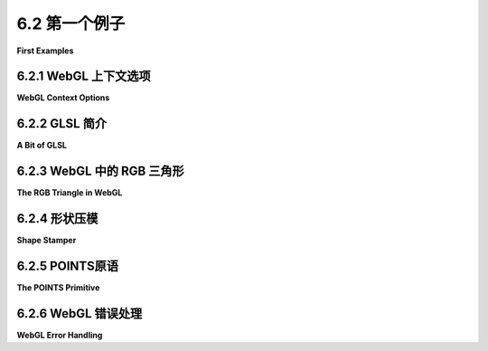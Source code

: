 .. _c6.2:

6.2 第一个例子
=========================

**First Examples**

.. tab:: 中文

    我们已经准备好开始我们的第一批WebGL程序。本节首先介绍一些关于WebGL图形上下文的更多细节，然后是对GLSL（WebGL着色器的编程语言）的简短介绍。有了这些知识，我们可以转向标准的第一个示例：RGB颜色三角形。

.. tab:: 英文

    We are ready to start working towards our first WebGL programs. This section begins with a few more details about the WebGL graphics context, followed by a short introduction to GLSL, the programming language for WebGL shaders. With that in hand, we can turn to the standard first example: the RGB color triangle.

.. _c6.2.1:

6.2.1 WebGL 上下文选项
----------------------

**WebGL Context Options**

.. tab:: 中文

    在[6.1.1小节](../c6/s1.md#611-webgl-图形上下文)中我们看到了，WebGL图形上下文是通过函数 *canvas.getContext* 创建的，其中canvas是对将要绘制图形上下文的`<canvas>`元素的引用。这个函数接受一个可选的第二个参数，该参数可以用来设置图形上下文中某些选项的值。只有当你想要为至少一个选项设置非默认值时，才需要第二个参数。该参数是一个JavaScript对象，其属性是选项的名称。下面是一个带选项的上下文创建示例：

    .. code-block:: js

        let options = {
            alpha: false,
            depth: false
        };
        gl = canvas.getContext("webgl", options);  // 或者 "webgl2"


    所有选项都是布尔值。我将在这里讨论最有用的几个：

    **alpha** — 决定绘图缓冲区是否有alpha分量。这是整个图像画布的alpha分量。如果有alpha分量，那么画布上的像素就可以是透明的或半透明的，允许背景（在画布后面的网页）透过来。默认值是 *true* 。如果你想让画布完全不透明，将值设置为 *false* 是安全的。将值设置为false不会阻止你进行绘图颜色与图像颜色的alpha混合；RGB颜色分量仍然可以通过混合计算出来。然而，只有在你的程序输出alpha分量小于1.0的像素，并且你不希望图像与画布的背景混合时，设置为false才有必要。（但请注意，具有alpha分量的图形上下文可能处理得更高效，因为网页使用RGBA颜色进行显示。）

    **depth** — 决定是否分配深度缓冲区。默认值是 *true* 。只有在启用深度测试时才需要深度缓冲区。深度缓冲区通常对2D图形不是必需的。如果你的应用程序不需要它，消除深度缓冲区可以节省GPU中的一些内存。

    **antialias** — 用于请求对图像应用反锯齿。WebGL实现可能会忽略请求，例如如果GPU不支持反锯齿。默认值是 *true* 。反锯齿可以提高图像质量，但它也可能显著增加计算时间。

    **preserveDrawingBuffer** — 决定在图像被复制到网页后，是否丢弃绘图缓冲区的内容。默认值是 *false* 。绘图缓冲区是WebGL内部的。只有当Web浏览器将图像复制到网页上时，它的内容才会在屏幕上变得可见。 *preserveDrawingBuffer* 的默认值意味着一旦发生这种情况，WebGL可以丢弃它自己的图像副本，这允许GPU释放资源以供其他操作使用。只要你的渲染函数每次被调用时都完全重绘图像，默认值就可以了。只有在你需要保留图像以便随着时间推移逐步添加内容时，才应该将值设置为true。

.. tab:: 英文

    We saw in [Subsection 6.1.1](../c6/s1.md#611-webgl-图形上下文) that a WebGL graphics context is created by the function *canvas.getContext*, where canvas is a reference to the `<canvas>` element where the graphics context will draw. This function takes an optional second parameter that can be used to set the value of certain options in the graphics context. The second parameter is only needed if you want to give a non-default value to at least one of the options. The parameter is a JavaScript object whose properties are the names of the options. Here is an example of context creation with options:

    .. code-block:: js

        let options = {
            alpha: false,
            depth: false
        };
        gl = canvas.getContext( "webgl", options );  // (or "webgl2")
    

    All of the options are boolean-valued. I will discuss the most useful ones here:

    **alpha** — determines whether the drawing buffer has an alpha component. This is the alpha component for the image canvas as a whole. If there is an alpha component, then it is possible for pixels in the canvas to be transparent or translucent, letting the background (on the web page behind the canvas) show through. The default value is *true*. It is safe to set the value to *false*, if you want the canvas to be fully opaque. Setting it to false does not stop you from doing alpha blending of the drawing color with the image color; the RGB color components can still be computed by blending. However, setting the value to false is only necessary if your program outputs pixels with alpha component less than 1.0, and you don't want your image to blend with the background of the canvas. (Note however that a graphics context with an alpha component might be handled more efficiently, because web pages use RGBA colors for their display.)

    **depth** — determines whether a depth buffer is allocated. The default value is *true*. You only need a depth buffer if you enable the depth test. The depth buffer is generally not needed for 2D graphics. If your application doesn't need it, eliminating the depth buffer can save some memory in the GPU.

    **antialias** — is used to request that antialiasing be applied to the image. A WebGL implementation might ignore the request, for example if antialiasing is not supported by the GPU. The default value is *true*. Antialiasing can improve the quality of an image, but it can also significantly increase the computation time.

    **preserveDrawingBuffer** — determines whether the contents of the drawing buffer are discarded after the image has been copied to the web page. The default value is *false*. The drawing buffer is internal to WebGL. Its contents only become visible on the screen when the web browser copies the image onto the web page. The default value for *preserveDrawingBuffer* means that once that happens, WebGL can discard its own copy of the image, which allows the GPU to free up resources for other operations. As long as your rendering functions completely redraw the image every time they called, the default is fine. You should set the value to true only if you need to keep the image around so that you can add to it incrementally over time.

.. _c6.2.2:

6.2.2 GLSL 简介
--------------------

**A Bit of GLSL**

.. tab:: 中文

    下一节将更全面地介绍GLSL。但你将需要了解一些关于这门语言的知识，以理解本节中的示例。本节仅讨论GLSL ES 1.00，但请记住，这门语言可以与WebGL 1.0和WebGL 2.0一起使用。

    顶点或片段着色器可以包含全局变量声明、类型定义和函数定义。其中一个函数必须是 *main()* ，这是着色器的入口点；也就是说，它是GPU处理顶点或片段时调用的函数。 *main()* 例程不接受任何参数，也不返回值，所以它的形式是

    .. code-block:: js

        void main() {
            .
            .
            .
        }
    

    （或者，它可以被声明为 *void main(void)* 。）

    控制结构是有限的。 *if* 语句与C或Java中的格式相同。但对 *for* 循环语法施加了一些限制，不允许使用 *while* 和 *do...while* 循环。数据结构包括数组和 *structs* ，也有一些限制。我们将在[下一节](./s3.md)中详细介绍所有这些。

    GLSL的优势在于其内置的数据类型和用于处理向量和矩阵的函数。在本节中，我们只需要数据类型 *float* 、 *vec2* 、 *vec3* 和 *vec4* 。这些类型分别表示1、2、3或4个浮点数。变量声明与C类似。一些示例是：

    .. code-block:: js

        attribute vec3 a_coords;  // （仅在顶点着色器中）
        vec3 rgb;
        float width, height;
        uniform vec2 u_size;
        varying vec4 v_color;
    

    *Attribute* 、 *uniform* 和 *varying* 变量在[第6.1节](../c6/s1.md)中讨论过。它们用于在JavaScript与着色器程序之间以及顶点着色器与片段着色器之间进行通信。在上面的示例中，我在变量名中使用了前缀"a\_"、"u\_"和"v\_"，但这不是必须的。

    通常，我们会从单独的数字或较短的向量构造向量的值。GLSL具有灵活的符号表示法来实现这一点。使用上述声明的变量，我们可以编写

    .. code-block:: js

    rgb = vec3(1.0, 0.7, 0.0);  // 从常数构造vec3
    v_color = vec4(rgb, 1.0);  // 从vec3和常数构造vec4
    gl_Position = vec4(a_coords, 0.0, 1.0);  // 从vec2和2个常数构造vec4
    

    在最后一个赋值语句中， *gl_Position* 是特殊内置变量，用于在顶点着色器中给出顶点的坐标。 *gl_Position* 是vec4类型，需要四个数字，因为坐标是以齐次坐标[3.5.3小节](../c3/s5.md#353-齐次坐标)指定的。片段着色器中的特殊变量 *gl_FragCoord* 也是vec4类型，给出像素的坐标作为齐次坐标。而 *gl_FragColor* 是vec4类型，给出像素的四个RGBA颜色分量。

    顶点着色器至少需要一个属性来给出顶点的坐标。对于2D绘图，很自然地该属性是 *vec2* 类型。如果我们假设属性的值已经用裁剪坐标表示，那么顶点着色器的完整源代码可能非常简单：

    .. code-block:: js

        attribute vec2 coords;
        void main() {
            gl_Position = vec4(coords, 0.0, 1.0);
        }
    

    对于相应的最小片段着色器，我们可能只是简单地将所有内容绘制为黄色。

    .. code-block:: js

        precision mediump float;
        void main() {
            gl_FragColor = vec4(1.0, 1.0, 0.0, 1.0);
        }
        

    这段片段着色器中的第一行看起来有些奇怪，还没有解释，但需要类似的语句。它将在[下一节](./s3.md)中解释。

.. tab:: 英文

    The [next section](./s3.md) will cover GLSL more thoroughly. But you will need to know something about the language to understand the examples in this section. This section discusses GLSL ES 1.00 only, but remember that that language can be used with both WebGL 1.0 and WebGL 2.0.

    A vertex or fragment shader can contain global variable declarations, type definitions, and function definitions. One of the functions must be *main()*, which is the entry point for the shader; that is, it is the function that is called by the GPU to process the vertex or fragment. The *main()* routine takes no parameters and does not return a value, so it takes the form

    .. code-block:: js

        void main() {
            .
            .
            .
        }
    

    (Alternatively, it can be declared as *void main(void)*.)

    Control structures are limited. *If* statements take the same form as in C or Java. But some limitations are placed on the *for* loop syntax, and *while* and *do...while* loops are not allowed. Data structures include arrays and *structs*, again with some limitations. We will cover all this in some detail in the [next section](./s3.md).

    GLSL's strength lies in its built-in data types and functions for working with vectors and matrices. In this section, we will only need the data types *float*, *vec2*, *vec3*, and *vec4*. These types represent, respectively, 1, 2, 3, or 4 floating point numbers. Variable declarations are similar to C. Some examples are:

    .. code-block:: js

        attribute vec3 a_coords;  // (only in vertex shader)
        vec3 rgb;
        float width, height;
        uniform vec2 u_size;
        varying vec4 v_color;
    

    *Attribute*, *uniform*, and *varying* variables were discussed in [Section 6.1](../c6/s1.md). They are used for communication between JavaScript and the shader program and between the vertex shader and the fragment shader. In the above examples, I used the prefixes "a_", "u_", and "v_" in the names of the variables, but that is not required.

    It is common to construct a value for a vector from individual numbers or from shorter vectors. GLSL has a flexible notation for doing this. Using the variables declared in the above examples, we can write

    .. code-block:: js

        rgb = vec3( 1.0, 0.7, 0.0 );  // construct a vec3 from constants
        v_color = vec4( rgb, 1.0 );  // construct a vec4 from a vec3 and a constant
        gl_Position = vec4( a_coords, 0.0, 1.0 );  // vec4 from a vec2 and 2 constants
    

    In the last assignment statement, *gl_Position* is the special built-in variable that is used in the vertex shader to give the coordinates of the vertex. *gl_Position* is of type vec4, requiring four numbers, because the coordinates are specified as homogeneous coordinates ([Subsection 3.5.3](../c3/s5.md#353-齐次坐标)). The special variable *gl_FragCoord* in the fragment shader is also a *vec4*, giving the coordinates of the pixel as homogeneous coordinates. And *gl_FragColor* is a *vec4*, giving the four RGBA color components for the pixel.

    A vertex shader needs, at a minimum, an attribute to give the coordinates of the vertex. For 2D drawing, it's natural for that attribute to be of type *vec2*. If we assume that the values for the attribute are already expressed in clip coordinates, then the complete source code for the vertex shader could be as simple as:

    .. code-block:: js

        attribute vec2 coords;
        void main() {
            gl_Position = vec4( coords, 0.0, 1.0 );
        }
    

    For a corresponding minimal fragment shader, we might simply draw everything in yellow.

    .. code-block:: js

        precision mediump float;
        void main() {
            gl_FragColor = vec4( 1.0, 1.0, 0.0, 1.0 );  
        }
    

    The strange first line in this fragment shader has not been explained, but something like it is required. It will be explained in the [next section](./s3.md).

.. _c6.2.3:

6.2.3 WebGL 中的 RGB 三角形
--------------------------

**The RGB Triangle in WebGL**

.. tab:: 中文

    我们已经准备好查看我们的第一个完整的WebGL示例，它将绘制一个常见的RGB颜色三角形，如下所示：

    .. image:: ../en/c6/rgb-triangle-webgl.png
       :align: center

    源代码可以在 `webgl/webgl-rgb-triangle.html <../en/source/webgl/webgl-rgb-triangle.html>`_ 中找到。该代码包括了在 :ref:`c6.1.1` 和 :ref:`c6.1.2` 中讨论的通常的 *init()* 和 *createProgram()* 函数，只是我已关闭了WebGL上下文中的“alpha”和“depth”选项。我将不再进一步讨论这两个函数。

    该示例使用类型为 *vec2* 的属性来指定三角形顶点的坐标。在默认的WebGL坐标系中，坐标范围从-1到1。对于三角形，我使用的顶点坐标在该范围内，因此不需要坐标变换。由于三角形的每个顶点处的颜色都不同，顶点颜色也是一个属性。由于此程序不需要alpha分量，因此我使用类型为 *vec3* 的属性来表示顶点颜色。

    三角形内部像素的颜色是通过插值顶点处的颜色来确定的。插值意味着我们需要一个变化变量来表示颜色。变化变量在顶点着色器中被赋值，并在片段着色器中使用其值。

    看起来我们需要两个颜色变量：一个属性和一个变化变量。我们不能将同一个变量用于两个目的。属性将顶点颜色从JavaScript传入顶点着色器；变化变量将颜色从顶点着色器传入片段着色器。在这种情况下，从顶点着色器传出的颜色值与传入的值相同，因此着色器只需要将颜色属性的值复制到变化变量中。这种模式实际上相当常见。以下是顶点着色器：

    .. code-block:: js

        attribute vec2 a_coords;
        attribute vec3 a_color;
        varying vec3 v_color;

        void main() {
            gl_Position = vec4(a_coords, 0.0, 1.0);
            v_color = a_color;
        }

    片段着色器只需要将来自变化变量的传入颜色值复制到 *gl_FragColor* 中，后者指定了片段的颜色：

    .. code-block:: js

        precision mediump float;
        varying vec3 v_color;

        void main() {
            gl_FragColor = vec4(v_color, 1.0);
        }

    为了编译着色器程序，着色器的源代码必须在JavaScript字符串中。在这种情况下，我通过连接代表代码各行的常量字符串来构造字符串。例如，片段着色器源代码作为全局变量包含在JavaScript脚本中：

    .. code-block:: js

        const fragmentShaderSource =
                    "precision mediump float;\n" +
                    "varying vec3 v_color;\n" +
                    "void main() {\n" +
                    "   gl_FragColor = vec4(v_color, 1.0);\n" +
                    "}\n";

    每行末尾的换行符"\n"不是必需的，但它允许GLSL编译器在其生成的任何错误消息中包含一个有意义的行号。

    在JavaScript方面，我们还需要一个全局变量来表示WebGL上下文。我们还需要为属性变量提供值。在[6.1.5小节](./s1.md#615-属性值)中讨论了一个相当复杂的过程。我们需要全局变量来表示着色器程序中每个属性的位置，以及表示将保存属性值的VBO。我使用以下变量：

    .. code-block:: js

        let gl;  // WebGL图形上下文。

        let attributeCoords;  // 属性 "a_coords" 的位置。
        let bufferCoords;     // 一个顶点缓冲对象，用于保存 a_coords 的值。

        let attributeColor;   // 属性 "a_color" 的位置。
        let bufferColor;      // 一个顶点缓冲对象，用于保存 a_color 的值。


    图形上下文是在 *init()* 函数中创建的。其他变量在从 *init()* 调用的 *initGL()* 函数中初始化。该函数还使用[6.1.2小节](./s1.md#612-着色器程序)中的 *createProgram()* 函数创建着色器程序：

    .. code-block:: js

        function initGL() {
            let prog = createProgram(gl, vertexShaderSource, fragmentShaderSource);
            gl.useProgram(prog);

            attributeCoords = gl.getAttribLocation(prog, "a_coords");
            bufferCoords = gl.createBuffer();

            attributeColor = gl.getAttribLocation(prog, "a_color");
            bufferColor = gl.createBuffer();
        }


    要设置属性的值，我们需要六个不同的JavaScript命令（如果还要计算将属性值放入类型化数组，需要更多的命令）。 *getAttribLocation* 和 *createBuffer* 命令很可能只需为每个属性调用一次，所以我将它们放在我的初始化程序中。其他四个命令在 *draw()* 中，这个函数用于绘制图像。在这个程序中， *draw()* 只被调用一次，所以将代码分成两个函数并不是真的必要，但通常，绘制函数旨在被多次调用。（每次调用 *draw()* 时都创建一个新的VBO将是一个特别糟糕的主意！）

    在绘制三角形之前， *draw()* 函数用黑色背景填充画布。这是使用WebGL函数 *gl.clearColor* 和 *gl.clear* 完成的，它们与OpenGL 1.1函数 *glClearColor* 和 *glClear* 具有完全相同的功能。以下是代码：

    .. code-block:: js

        function draw() { 

            gl.clearColor(0,0,0,1);  // 指定用于清除的颜色
            gl.clear(gl.COLOR_BUFFER_BIT);  // 清除画布（变为黑色）

            /* 设置 "a_coords" 属性的值 */

            let coords = new Float32Array( [-0.9,-0.8, 0.9,-0.8, 0,0.9] );

            gl.bindBuffer(gl.ARRAY_BUFFER, bufferCoords);
            gl.bufferData(gl.ARRAY_BUFFER, coords, gl.STREAM_DRAW);
            gl.vertexAttribPointer(attributeCoords, 2, gl.FLOAT, false, 0, 0);
            gl.enableVertexAttribArray(attributeCoords); 

            /* 设置 "a_color" 属性的值 */

            let color = new Float32Array( [0,0,1, 0,1,0, 1,0,0] );

            gl.bindBuffer(gl.ARRAY_BUFFER, bufferColor);
            gl.bufferData(gl.ARRAY_BUFFER, color, gl.STREAM_DRAW);
            gl.vertexAttribPointer(attributeColor, 3, gl.FLOAT, false, 0, 0);
            gl.enableVertexAttribArray(attributeColor); 
            
            /* 绘制三角形 */

            gl.drawArrays(gl.TRIANGLES, 0, 3);

        }
    

    在这个函数中，变量 *coords* 包含顶点着色器中名为"a_coords"的属性的值。该属性表示顶点的x和y坐标。由于属性是 *vec2* 类型，每个顶点需要两个数字。 *coords* 的值是在这里使用带普通JavaScript数组作为参数的 **Float32Array** 构造函数创建的；JavaScript数组中的值被复制到新创建的类型化数组中。类似地，变量color包含顶点着色器中"a_color"属性的值，每个顶点有三个数字。

    现在我们已经解释了RGB三角形程序的所有部分。阅读完整的 `源代码 <../en/source/webgl/webgl-rgb-triangle.html>`_ 以了解它是如何组合在一起的。

.. tab:: 英文

    We are ready to look at our first full WebGL example, which will draw the usual RGB color triangle, as shown here:

    .. image:: ../en/c6/rgb-triangle-webgl.png
       :align: center

    The source code can be found in [webgl/webgl-rgb-triangle.html](../../../en/source/webgl/webgl-rgb-triangle.html). The code includes the usual *init()* and *createProgram()* functions as discussed in [Subsection 6.1.1](./s1.md#611-webgl-图形上下文) and [Subsection 6.1.2](./s1.md#612-着色器程序), except that I have turned off the "alpha" and "depth" options in the WebGL context. I won't discuss those two functions further.

    The example uses an attribute of type *vec2* to specify the coordinates of the vertices of the triangle. Coordinates range from −1 to 1 in the default WebGL coordinate system. For the triangle, the vertex coordinates that I use are in that range, so no coordinate transformation is needed. Since the color is different at each vertex of the triangle, the vertex color is also an attribute. I use an attribute of type *vec3* for the vertex colors, since no alpha component is needed in this program.

    The color of interior pixels in the triangle is interpolated from the colors at the vertices. The interpolation means that we need a varying variable to represent the color. A varying variable is assigned a value in the vertex shader, and its value is used in the fragment shader.

    It looks like we need two color variables: an attribute and a varying variable. We can't use the same variable for both purposes. The attribute carries the vertex color from JavaScript into the vertex shader; the varying variable carries the color from the vertex shader to the fragment shader. In this case, the color value going out of the vertex shader is the same as the value coming in, so the shader just has to copy the value from the color attribute to the varying variable. This pattern is actually fairly common. Here is the vertex shader:

    .. code-block:: js

        attribute vec2 a_coords;
        attribute vec3 a_color;
        varying vec3 v_color;

        void main() {
        gl_Position = vec4(a_coords, 0.0, 1.0);
        v_color = a_color;
        }
    

    The fragment shader only has to copy the incoming color value from the varying variable into *gl_FragColor*, which specifies the outgoing color for the fragment:

    .. code-block:: js

        precision mediump float;
        varying vec3 v_color;

        void main() {
        gl_FragColor = vec4(v_color, 1.0);
        }
    

    In order to compile the shader program, the source code for the shaders has to be in JavaScript strings. In this case, I construct the strings by concatenating constant strings representing the individual lines of code. For example, the fragment shader source code is included in the JavaScript script as the global variable

    .. code-block:: js

        const fragmentShaderSource =
                    "precision mediump float;\n" +
                    "varying vec3 v_color;\n" +
                    "void main() {\n" +
                    "   gl_FragColor = vec4(v_color, 1.0);\n" +
                    "}\n";
    

    The line feed character, "\n", at the end of each line is not required, but it allows the GLSL compiler to include a meaningful line number in any error message that it generates.

    Also on the JavaScript side, we need a global variable for the WebGL context. And we need to provide values for the attribute variables. The rather complicated process was discussed in [Subsection 6.1.5](./s1.md#615-属性值). We need global variables to represent the location of each attribute in the shader program, and to represent the VBOs that will hold the attribute values. I use the variables

    .. code-block:: js

        let gl;  // The WebGL graphics context.

        let attributeCoords;  // Location of the attribute named "a_coords".
        let bufferCoords;     // A vertex buffer object to hold the values for a_coords.

        let attributeColor;   // Location of the attribute named "a_color".
        let bufferColor;      // A vertex buffer object to hold the values for a_color.
    

    The graphics context is created in the *init()* function. The other variables are initialized in a function *initGL()* that is called from *init()*. That function also creates the shader program, using the *createProgram()* function from [Subsection 6.1.2](./s1.md#612-着色器程序):

    .. code-block:: js

        function initGL() {
            let prog = createProgram( gl, vertexShaderSource, fragmentShaderSource );
            gl.useProgram(prog);

            attributeCoords = gl.getAttribLocation(prog, "a_coords");
            bufferCoords = gl.createBuffer();

            attributeColor = gl.getAttribLocation(prog, "a_color");
            bufferColor = gl.createBuffer();
        }
    

    To set up the values for an attribute, we need six different JavaScript commands (and more if you count placing the attribute values into a typed array). The commands *getAttribLocation* and *createBuffer* will most likely be called just once for each attribute, so I put them in my initialization routine. The other four commands are in *draw()*, the function that draws the image. In this program, *draw()* is called just once, so the division of the code into two functions is not really necessary, but in general, a draw function is meant to be called many times. (It would be a particularly bad idea to create a new VBO every time *draw()* is called!)

    Before drawing the triangle, the *draw()* function fills the canvas with a black background. This is done using the WebGL functions *gl.clearColor* and *gl.clear*, which have exactly the same functionality as the OpenGL 1.1 functions *glClearColor* and glClear. Here is the code:

    .. code-block:: js

        function draw() { 

            gl.clearColor(0,0,0,1);  // specify the color to be used for clearing
            gl.clear(gl.COLOR_BUFFER_BIT);  // clear the canvas (to black)

            /* Set up values for the "a_coords" attribute */

            let coords = new Float32Array( [ -0.9,-0.8, 0.9,-0.8, 0,0.9 ] );
        
            gl.bindBuffer(gl.ARRAY_BUFFER, bufferCoords);
            gl.bufferData(gl.ARRAY_BUFFER, coords, gl.STREAM_DRAW);
            gl.vertexAttribPointer(attributeCoords, 2, gl.FLOAT, false, 0, 0);
            gl.enableVertexAttribArray(attributeCoords); 
        
            /* Set up values for the "a_color" attribute */
        
            let color = new Float32Array( [ 0,0,1, 0,1,0, 1,0,0 ] );

            gl.bindBuffer(gl.ARRAY_BUFFER, bufferColor);
            gl.bufferData(gl.ARRAY_BUFFER, color, gl.STREAM_DRAW);
            gl.vertexAttribPointer(attributeColor, 3, gl.FLOAT, false, 0, 0);
            gl.enableVertexAttribArray(attributeColor); 
            
            /* Draw the triangle. */
        
            gl.drawArrays(gl.TRIANGLES, 0, 3);

        }
    

    In this function, the variable *coords* contains values for the attribute named "a_coords" in the vertex shader. That attribute represents the x and y coordinates of the vertex. Since the attribute is of type *vec2*, two numbers are required for each vertex. The value for *coords* is created here with a **Float32Array** constructor that takes an ordinary JavaScript array as its parameter; the values from the JavaScript array are copied into the newly created typed array. Similarly, the variable color contains values for the "a_color" attribute in the vertex shader, with three numbers per vertex.

    We have now accounted for all the pieces of the RGB triangle program. Read the complete `source code <../en/source/webgl/webgl-rgb-triangle.html>`_  to see how it fits together.

.. _c6.2.4:

6.2.4 形状压模
--------------------

**Shape Stamper**

.. tab:: 中文

    我们的下一个示例将介绍一些新特性。这个示例是一个简单的交互式程序，用户可以通过点击画布放置形状。形状的属性来自一组弹出菜单。属性包括形状的颜色和透明度，以及绘制的几种可能形状中的哪一种。形状以用户点击的点为中心。

    示例程序是 `webgl/shape-stamper.html <../en/source/webgl/shape-stamper.html>`_。这是一个程序的演示版本，你可以看到它的工作原理。

    .. raw:: html

        <div style="text-align: center;" >
            <iframe src="../../../en/demos/c6/shape-stamper-demo.html" width="610" height="470"></iframe>
        </div>

    在RGB三角形示例中， *color* 是一个属性，因为每个三角形原语的顶点都被分配了不同的颜色。在 *shape-stamper* 程序中，所有顶点，实际上所有像素，在原语中都有相同的颜色。这意味着颜色可以是一个统一变量。示例还允许透明度，所以颜色需要alpha分量以及RGB分量。在程序中将alpha和RGB分量作为单独的数量处理是方便的，所以我在着色器程序中将它们表示为两个单独的统一变量。颜色和alpha统一变量在片段着色器中用于分配片段的颜色。实际上，片段着色器只做这件事，所以完整的源代码如下：

    .. code-block:: js

        precision mediump float;
        uniform vec3 u_color;
        uniform float u_alpha;
        void main() {
            gl_FragColor = vec4(u_color, u_alpha);
        }
    

    要在JavaScript方面使用统一变量，我们需要知道它在着色器程序中的位置。程序使用命令在 *initGL()* 函数中获取两个统一变量的位置：

    .. code-block:: js

        uniformColor = gl.getUniformLocation(prog, "u_color");
        uniformAlpha = gl.getUniformLocation(prog, "u_alpha");
    

    程序有两个弹出菜单，让用户选择用于绘制原语的颜色和alpha。绘制形状时，菜单中的值决定了统一变量的值：

    .. code-block:: js

        let colorNumber = Number(document.getElementById("colorChoice").value);
        let alpha = Number(document.getElementById("opacityChoice").value);

        gl.uniform3fv(uniformColor, colorList[colorNumber]);
        gl.uniform1f(uniformAlpha, alpha);
    

    使用 *gl.uniform\** 系列函数设置统一变量的值。在这种情况下， *colorList[colorNumber]* 是一个包含颜色的RGB颜色分量的三个数字数组，所以使用函数 *gl.uniform3fv* 来设置值："3f"意味着提供了3个浮点值，"v"意味着这三个值在数组中。请注意，需要三个浮点值来匹配着色器中统一变量的类型，*vec3*。*alpha*的值是一个单独的浮点数，所以使用 *gl.uniform1f* 设置相应的统一变量。

    为了让颜色的alpha分量产生任何效果，必须启用alpha混合。这是通过初始化完成的，使用以下两个命令：

    .. code-block:: js

        gl.enable(gl.BLEND);
        gl.blendFunc(gl.SRC_ALPHA, gl.ONE_MINUS_SRC_ALPHA);
    

    第一行启用了alpha分量的使用。第二行告诉如何使用alpha分量。这里使用的"blendFunc"适用于2D中的透明度。在OpenGL 1.1的[3.1.2小节](../c3/s1.md#312--opengl颜色)中也使用了相同的命令。

    ---

    当程序启动时，用户看到一个空白的白色画布。当用户点击画布时，会添加一个形状。当用户再次点击时，会添加第二个形状——第一个形状最好还在那里！然而，这不是WebGL的默认行为！

    当用户点击画布时，会调用mousedown事件的事件处理程序函数。该函数中绘制了形状。当函数返回时，WebGL告诉网络浏览器图像已被修改，网络浏览器将新图像复制到屏幕上。一旦发生这种情况，正如本节前面讨论的，WebGL的默认行为是丢弃图像。但这意味着第二次鼠标点击是在空白画布上绘制，因为第一次鼠标点击的形状已被擦除。

    为了解决这个问题，必须将WebGL图形上下文中的 *preserveDrawingBuffer* 选项设置为 *true* 。 *shape-stamper* 程序使用以下方式创建上下文：

    .. code-block:: js

        let options = {  // 不需要alpha通道或深度缓冲区，但我们需要保留绘图缓冲区中的图像。
            alpha: false,
            depth: false,
            preserveDrawingBuffer: true
        };
        gl = canvas.getContext("webgl", options);
    

    请注意，这个程序没有一个 *draw()* 函数来重新绘制整个图像。所有的绘制都在鼠标处理函数 *doMouseDown* 中完成。事情可以做得不同。程序可以使用数据结构来存储有关已绘制形状的信息。点击画布将向列表中添加一个项目，然后重新绘制整个图像，包括新形状。然而在实际程序中，图像中的内容的唯一记录就是图像本身。（用[第1.1节](../c1/s1.md)的术语来说，它是一个绘画程序，而不是绘图程序。）

    ----

    WebGL使用一个默认的坐标系统，其中每个坐标的范围是-1到1。当然，我们希望使用一个更方便的坐标系统，这意味着我们需要应用坐标变换，将我们使用的坐标转换为默认坐标系统。在 *shape-stamper* 程序中，自然坐标系统是画布上的像素坐标。在像素坐标系统中，x坐标从左侧的0到右侧的 *canvas.width* ，y坐标从顶部的0到底部的 *canvas.height* 。将像素坐标( *x1,y1* )转换为默认坐标( *x2,y2* )的方程是：

    .. code-block:: js

        x2 = -1 + 2*( x1 / canvas.width );
        y2 = 1 - 2*( y1 / canvas.height );
    

    在WebGL中，坐标变换通常在顶点着色器中应用。在这种情况下，为了实现变换，顶点着色器只需要知道画布的宽度和高度。程序将宽度和高度作为统一变量提供给顶点着色器。顶点的原始像素坐标作为属性输入到顶点着色器。着色器应用坐标变换来计算 *gl_Position* 的值，该值必须以默认坐标系统表示。以下是顶点着色器源代码：

    .. code-block:: js

        attribute vec2 a_coords;   // 像素坐标
        uniform float u_width;     // 画布宽度
        uniform float u_height;    // 画布高度
        void main() {
            float x = -1.0 + 2.0*(a_coords.x / u_width);
            float y = 1.0 - 2.0*(a_coords.y / u_height);
            gl_Position = vec4(x, y, 0.0, 1.0);
        }
    

    变换可能比这更复杂，特别是在3D中，但一般模式保持不变：变换由统一变量表示，并在顶点着色器中应用。通常，变换以矩阵形式实现。我们将在后面看到，统一变量可以是矩阵，着色器语言GLSL对矩阵操作有良好的支持。

    为了绘制一个形状，我们需要在 **Float32Array** 中存储该形状的像素坐标；然后，我们必须将该数组中的值加载到与“a_coords”属性相关联的缓冲区中；最后，我们必须调用gl.drawArrays进行实际绘制。形状的坐标可以根据正在绘制的形状类型以及用户点击的点来计算。例如，以下是创建圆形坐标数组的代码，其中x和y是被点击的点的像素坐标：

    .. code-block:: js

        coords = new Float32Array(64);
        k = 0;
        for (let i = 0; i < 32; i++) {
            let angle = i/32 * 2*Math.PI;
            coords[k++] = x + 50*Math.cos(angle);  // 顶点i的x坐标
            coords[k++] = y + 50*Math.sin(angle);  // 顶点i的y坐标
        }
    

    圆被近似为一个32边的规则多边形，半径为50像素。每个顶点需要两个坐标，所以数组的长度是64。其他形状的代码类似。一旦数组被创建，使用以下代码绘制形状：

    .. code-block:: js

        gl.bindBuffer(gl.ARRAY_BUFFER, bufferCoords);
        gl.bufferData(gl.ARRAY_BUFFER, coords, gl.STREAM_DRAW);
        gl.vertexAttribPointer(attributeCoords, 2, gl.FLOAT, false, 0, 0);

        gl.drawArrays(gl.TRIANGLE_FAN, 0, coords.length/2);
    

    在最后一行中， *coords.length/2* 是形状中的顶点数，因为数组每个顶点保存两个数字。还要注意， *gl.bufferData* 的最后一个参数是 *gl.STREAM_DRAW* ，当VBO中的数据只使用一次或几次后就被丢弃时，这是合适的。

    ---

    尽管示例程序的演示版本具有相同的功能，但我在两个版本中以不同的方式实现了形状绘制。注意，程序中的所有圆都是相同的；它们只是位于不同的地点。应该可以在自己的对象坐标中绘制圆，然后应用建模变换将圆移动到场景中所需位置。这是我在程序的演示版本中采用的方法。

    有四种形状：圆形、正方形、三角形和星形。在演示版本中，我为每种形状创建了一个单独的VBO。一个形状的VBO包含该形状在对象坐标中的顶点坐标，形状以(0,0)为中心。由于对象坐标永远不会改变，VBO可以一次性创建，并作为程序初始化的一部分。例如，使用以下代码创建圆的VBO：

    .. code-block:: js

        coords = new Float32Array(64); 
        let k = 0;  // 索引到coords数组
        for (let i = 0; i < 32; i++) {
            let angle = i/32 * 2*Math.PI;
            coords[k++] = 50*Math.cos(angle);  // 顶点的x坐标
            coords[k++] = 50*Math.sin(angle);  // 顶点的y坐标
        }

        bufferCoordsCircle = gl.createBuffer();
        gl.bindBuffer( gl.ARRAY_BUFFER, bufferCoordsCircle );
        gl.bufferData(gl.ARRAY_BUFFER, coords, gl.STATIC_DRAW);
    

    注意最后一行中使用了 *gl.STATIC_DRAW* 。由于数据可以重用来绘制许多不同的圆，这是合适的。

    要绘制一个中心位于(x,y)的形状，必须对VBO中的坐标应用平移。我在顶点着色器中添加了平移，并使用一个新的统一变量来表示平移量：

    .. code-block:: js

        attribute vec2 a_coords;
        uniform float u_width;
        uniform float u_height;
        uniform vec2 u_translation;
        void main() {
            float x = -1.0 + 2.0*((a_coords.x + u_translation.x) / u_width);
            float y = 1.0 - 2.0*((a_coords.y + u_translation.y) / u_height);
            gl_Position = vec4(x, y, 0.0, 1.0);
        }
    

    你可能会觉得阅读[演示](../../../en/demos/c6/shape-stamper-demo.html)和[示例程序](../../../en/source/webgl/shape-stamper.html)的完整源代码是值得的。

.. tab:: 英文

    Our next example will introduce a few new features. The example is a simple interactive program where the user can place shapes in a canvas by clicking the canvas with the mouse. Properties of the shape are taken from a set of popup menus. The properties include the color and degree of transparency of the shape, as well as which of several possible shapes is drawn. The shape is centered at the point where the user clicks.

    The sample program is [webgl/shape-stamper.html](../../../en/source/webgl/shape-stamper.html). Here is a demo version of the program so you can see how it works.

    <iframe src="../../../en/demos/c6/shape-stamper-demo.html" width="610" height="470"></iframe>

    In the RGB triangle example, *color* is an attribute, since a different color is assigned to each vertex of the triangle primitive. In the *shape-stamper* program, all vertices, and in fact all pixels, in a primitive have the same color. That means that color can be a uniform variable. The example also allows transparency, so colors need an alpha component as well as the RGB components. It was convenient in the program to treat the alpha and RGB components as separate quantities, so I represent them as two separate uniform variables in the shader program. The color and alpha uniforms are used in the fragment shader to assign the fragment's color. In fact, that's the only thing the fragment shader does, so the complete source code is as follows:

    .. code-block:: js

        precision mediump float;
        uniform vec3 u_color;
        uniform float u_alpha;
        void main() {
        gl_FragColor = vec4(u_color, u_alpha);
        }
    

    To work with a uniform variable on the JavaScript side, we need to know its location in the shader program. The program gets the locations of the two uniform variables in the *intiGL()* function using the commands

    .. code-block:: js

        uniformColor = gl.getUniformLocation(prog, "u_color");
        uniformAlpha = gl.getUniformLocation(prog, "u_alpha");
    

    The program has two popup menus that let the user select the color and alpha that are to be used for drawing a primitive. When a shape is drawn, the values from the menus determine the values of the uniforms:

    .. code-block:: js

        let colorNumber = Number(document.getElementById("colorChoice").value);
        let alpha = Number(document.getElementById("opacityChoice").value);

        gl.uniform3fv( uniformColor, colorList[colorNumber] );
        gl.uniform1f( uniformAlpha, alpha );
    

    Values for uniform variables are set using the *gl.uniform\** family of functions. In this case, *colorList[colorNumber]* is an array of three numbers holding the RGB color components for the color, so the function *gl.uniform3fv* is used to set the value: The "3f" means that 3 floating point values are provided, and the "v" means that the three values are in an array. Note that three floating point values are required to match the type, *vec3*, of the uniform variable in the shader. The value of *alpha* is a single floating point number, so the corresponding uniform variable is set using *gl.uniform1f*.

    In order for the alpha component of the color to have any effect, alpha blending must be enabled. This is done as part of initialization with the two commands

    .. code-block:: js

        gl.enable( gl.BLEND );
        gl.blendFunc( gl.SRC_ALPHA, gl.ONE_MINUS_SRC_ALPHA );
    

    The first line enables use of the alpha component. The second tells how the alpha component is to be used. The "blendFunc" used here is appropriate for transparency in 2D. The same commands were used in [Subsection 3.1.2](../c3/s1.md#312--opengl颜色) in OpenGL 1.1.

    ----

    When the program starts, the user sees a blank white canvas. When the user clicks the canvas, a shape is added. When the user clicks again, a second shape is added—and the first shape better still be there! However, this is not the default behavior for WebGL!

    When the user clicks the canvas, an event-handler function for the mousedown event is called. The shape is drawn in that function. When the function returns, WebGL tells the web browser that the image has been modified, and the web browser copies the new image to the screen. Once that happens, as discussed earlier in this section, the default behavior for WebGL is to discard the image. But this means that the second mouse click is drawing on a blank canvas, since the shape from the first mouse click has been erased.

    To fix this problem, the *preserveDrawingBuffer* option in the WebGL graphics context must be set to *true*. The *shape-stamper* program creates the context with

    .. code-block:: js

        let options = {  // No need for alpha channel or depth buffer, but we
                        // need to preserve the image in the drawing buffer.
                    alpha: false,
                    depth: false,
                    preserveDrawingBuffer: true
            };
        gl = canvas.getContext("webgl", options);
    

    Note that this program does not have a *draw()* function that redraws the entire image. All the drawing is done in the mouse-handling function, *doMouseDown*. Things could have been done differently. The program could have used a data structure to store information about the shapes that have been drawn. Clicking the canvas would add an item to the list, and the entire image would then be redrawn, including the new shape. In the actual program, however, the only record of what's in the image is the image itself. (In the terminology of [Section 1.1](../c1/s1.md), it is a painting program rather than a drawing program.)

    ----

    WebGL uses a default coordinate system in which each of the coordinates ranges from −1 to 1. Of course, we would like to use a more convenient coordinate system, which means that we need to apply a coordinate transformation to transform the coordinates that we use into the default coordinate system. In the *shape-stamper* program, the natural coordinate system is pixel coordinates on the canvas. In the pixel coordinate system, the x-coordinate ranges from 0 at the left to *canvas.width* at the right, and *y* ranges from 0 at the top to *canvas.height* at the bottom. The equations for transforming pixel coordinates (*x1,y1*) to default coordinates (*x2,y2*) are

    .. code-block:: js

        x2 = -1 + 2*( x1 / canvas.width );
        y2 = 1 - 2*( y1 / canvas.height );
    

    In WebGL, the coordinate transformation is usually applied in the vertex shader. In this case, to implement the transformation, the vertex shader just needs to know the width and height of the canvas. The program provides the width and height to the vertex shader as uniform variables. The original pixel coordinates of the vertex are input to the vertex shader as an attribute. The shader applies the coordinate transformation to compute the value of *gl_Position*, which must be expressed in the default coordinate system. Here is the vertex shader source code:

    .. code-block:: js

        attribute vec2 a_coords;   // pixel coordinates
        uniform float u_width;     // width of canvas
        uniform float u_height;    // height of canvas
        void main() {
        float x = -1.0 + 2.0*(a_coords.x / u_width);
        float y = 1.0 - 2.0*(a_coords.y / u_height);
        gl_Position = vec4(x, y, 0.0, 1.0);
        }
    

    Transformations can be much more complicated than this, especially in 3D, but the general pattern holds: Transformations are represented by uniform variables and are applied in the vertex shader. In general, transformations are implemented as matrices. We will see later that uniform variables can be matrices and that the shader language GLSL has good support for matrix operations.

    In order to draw a shape, we need to store the pixel coordinates for that shape in a **Float32Array**; then, we have to load the values from that array into the buffer associated with the "a_coords" attribute; and finally, we must call gl.drawArrays to do the actual drawing. The coordinates for the shape can be computed based on what type of shape is being drawn and on the point where the user clicked. For example, the coordinate array for a circle is created by the following code, where x and y are the pixel coordinates for the point that was clicked:

    .. code-block:: js

        coords = new Float32Array(64);
        k = 0;
        for (let i = 0; i < 32; i++) {
            let angle = i/32 * 2*Math.PI;
            coords[k++] = x + 50*Math.cos(angle);  // x-coord of vertex i
            coords[k++] = y + 50*Math.sin(angle);  // y-coord of vertex i
        }
    

    The circle is approximated as a 32-sided regular polygon, with a radius of 50 pixels. Two coordinates are required for each vertex, so the length of the array is 64. The code for the other shapes is similar. Once the array has been created, the shape is drawn using

    .. code-block:: js

        gl.bindBuffer(gl.ARRAY_BUFFER, bufferCoords);
        gl.bufferData(gl.ARRAY_BUFFER, coords, gl.STREAM_DRAW);
        gl.vertexAttribPointer(attributeCoords, 2, gl.FLOAT, false, 0, 0);

        gl.drawArrays(gl.TRIANGLE_FAN, 0, coords.length/2);
    

    In the last line, *coords.length/2* is the number of vertices in the shape, since the array holds two numbers per vertex. Note also that the last parameter to *gl.bufferData* is *gl.STREAM_DRAW*, which is appropriate when the data in the VBO will only be used once or a few times before being discarded.

    ----

    Although the demo version of the sample program has the same functionality, I implemented shape drawing differently in the two versions. Notice that all circles in the program are the same; they are just in different locations. It should be possible to draw the circle in its own object coordinates, and then apply a modeling transformation to move the circle to its desired position in the scene. This is the approach that I take in the demo version of the program.

    There are four kinds of shape: circles, squares, triangles, and stars. In the demo version, I create a separate VBO for each kind of shape. The VBO for a shape contains vertex coordinates for that shape in object coordinates, with the shape centered at (0,0). Since the object coordinates will never change, the VBO can be created once and for all as part of program initialization. For example, the VBO for the circle is created with

    .. code-block:: js

        coords = new Float32Array(64); 
        let k = 0;  // index into the coords array
        for (let i = 0; i < 32; i++) {
            let angle = i/32 * 2*Math.PI;
            coords[k++] = 50*Math.cos(angle);  // x-coord of vertex
            coords[k++] = 50*Math.sin(angle);  // y-coord of vertex
        }

        bufferCoordsCircle = gl.createBuffer();
        gl.bindBuffer( gl.ARRAY_BUFFER, bufferCoordsCircle );
        gl.bufferData(gl.ARRAY_BUFFER, coords, gl.STATIC_DRAW);
    

    Note the use of *gl.STATIC_DRAW* in the last line. It is appropriate since the data can be reused to draw many different circles.

    To draw a shape with its center at (x,y), a translation must be applied to the coordinates in the VBO. I added the translation to the vertex shader, with a new uniform variable to represent the translation amount:

    .. code-block:: js

        attribute vec2 a_coords;
        uniform float u_width;
        uniform float u_height;
        uniform vec2 u_translation;
        void main() {
        float x = -1.0 + 2.0*((a_coords.x + u_translation.x) / u_width);
        float y = 1.0 - 2.0*((a_coords.y + u_translation.y) / u_height);
        gl_Position = vec4(x, y, 0.0, 1.0);
        }
    

    You would probably find it worthwhile to read the full source code for the [demo](../../../en/demos/c6/shape-stamper-demo.html) as well as the [sample program](../../../en/source/webgl/shape-stamper.html).

.. _c6.2.5:

6.2.5 POINTS原语
--------------------

**The POINTS Primitive**

.. tab:: 中文

    这一节的最后一个示例演示了 *gl.POINTS* 原语。 *POINTS* 原语基本上是一组不相连的顶点。默认情况下，每个顶点被渲染为一个像素。然而，程序可以指定更大的大小。在OpenGL 1.1中，这是通过函数 *gl_PointSize()* 完成的。在WebGL中，那个函数不存在。相反，大小由顶点着色器控制。

    在处理 *POINTS* 原语的顶点时，顶点着色器应该给特殊的内置变量 *gl_PointSize* 赋值。该变量是float类型。它给出了顶点的大小，以像素为单位。顶点被渲染为一个正方形，中心位于顶点位置，宽度和高度由 *gl_PointSize* 给出。这实际上意味着，片段着色器将为正方形中的每个像素调用一次。注意，有一个依赖于实现的限制，大小可能相当小。唯一保证存在的大小是一个像素，但大多数实现似乎支持至少到64像素的点大小，可能更大。

    当片段着色器被调用处理 *POINTS* 原语时，它正在处理围绕顶点的像素正方形中的一个像素。特殊的片段着色器变量 *gl_PointCoord* 告诉着色器像素在正方形内的位置。 *gl_PointCoord* 的值是着色器的输入。 *gl_PointCoord* 的类型是 *vec2* ，所以它有两个浮点分量。每个分量的值在0到1的范围内。第一个分量， *gl_PointCoord.x* ，在正方形的左边缘为0，在右边缘为1。第二个分量， *gl_PointCoord.y* ，在正方形的顶部为0，在底部为1。例如，该值在左上角为(0,0)，在右上角为(1,0)，在正方形中心为(0.5,0.5)。（至少，规格是这样的，但我遇到过实现错误地将(0,0)放在左下角。希望现代网络浏览器已经修复了这个问题。）

    如果片段着色器在其计算中使用 *gl_PointCoord* ，正方形的颜色可以逐像素变化。作为一个简单的例子，设置

    .. code-block:: js

        gl_FragColor = vec4( gl_PointCoord.x, 0.0, 0.0, 1.0 );
    

    将把原语中的每个顶点渲染为一个正方形颜色渐变，颜色从正方形左边缘的黑色水平变化到右边缘的红色。在示例程序中，我使用gl_PointCoord将顶点渲染为圆盘而不是正方形。该技术使用了一个新的GLSL语句，discard，仅在片段着色器中可用。当片段着色器执行语句

    .. code-block:: js

        discard;
    

    片段着色器终止，阻止对像素的所有进一步处理。特别是，图像中像素的颜色不会改变。我使用 *discard* ，如果从 *gl_PointCoord* 到中心(0.5,0.5)的距离大于0.5。这将丢弃不位于半径为0.5的圆盘内的像素。GLSL有一个函数用于计算两个向量之间的距离，所以在片段着色器中的测试编写为

    .. code-block:: js

        float distanceFromCenter = distance( gl_PointCoord, vec2(0.5,0.5) );
        if ( distanceFromCenter >= 0.5 ) {
            discard;  // 不绘制此像素！
        }
    

    示例程序是[webgl/moving-points.html](../../../en/source/webgl/moving-points.html)。它展示了一个动画，彩色圆盘在画布中移动并从边缘反弹。所有圆盘都是一步中作为 *gl.POINTS* 类型的单个原语绘制的。圆盘的大小实现为统一变量，以便所有圆盘具有相同的大小，但统一大小在动画的不同帧中可以不同。在程序中，用户可以通过弹出菜单控制大小。这是程序的演示版本，功能相同：

    .. raw:: html 
        
        <div style="text-align: center;">
            <iframe src="../en/demos/c6/moving-points-demo.html" width="570" height="370"></iframe>
        </div>

    在程序中，用户可以选择圆盘是随机颜色还是全部为红色。由于每个圆盘是一个单个POINTS原语的顶点，圆盘可以有不同的颜色意味着颜色必须由属性变量给出。要实现随机颜色，一个 **Float32Array** 用随机数字填充，每个顶点三个。值被加载到VBO中，颜色属性的值来自VBO。但是当所有圆盘都是红色时会发生什么？我们必须用多个“1, 0, 0”的副本填充数组，并使用该数据作为属性吗？事实上，我们不必。如果我们禁用颜色属性的VertexAttribArray，那么该属性将对每个顶点具有相同的值。该值由 gl.vertexAttrib\* 系列函数指定。所以，在示例程序中，提供颜色属性值的代码是

    .. code-block:: js

        if ( randomColors ) { 
            // 使用在初始化期间填充的颜色VBO中的属性值。
            gl.enableVertexAttribArray( attributeColor ); 
        }
        else { 
            // 关闭VertexAttribArray，
            //     并设置一个恒定的属性颜色。
            gl.disableVertexAttribArray( attributeColor );
            gl.vertexAttrib3f( attributeColor, 1, 0, 0 );
        }
    

    查看 `源代码 <../en/source/webgl/moving-points.html>`_ 了解示例的完整细节。

.. tab:: 英文

    The final example in this section demonstrates the *gl.POINTS* primitive. A *POINTS* primitive is basically a set of disconnected vertices. By default, each vertex is rendered as a single pixel. However, a program can specify a larger size. In OpenGL 1.1, this was done with the function *gl_PointSize()*. In WebGL, that function does not exist. Instead, the size is under the control of the vertex shader.

    When working on one of the vertices of a *POINTS* primitive, the vertex shader should assign a value to the special built-in variable *gl_PointSize*. The variable is of type float. It gives the size of the vertex, in pixels. The vertex is rendered as a square, centered at the vertex position, whose width and height are given by *gl_PointSize*. What this really means is that the fragment shader will be called once for each pixel in that square. Note that there is an implementation-dependent limit on the size of points, which can be fairly small. The only size that is guaranteed to exist is one pixel, but most implementations seem to support point sizes at least up to 64 pixels, and possibly much larger.

    When the fragment shader is called for a *POINTS* primitive, it is processing one pixel in the square of pixels surrounding the vertex. The special fragment shader variable *gl_PointCoord* tells the shader the location of the pixel within that square. The value of *gl_PointCoord* is an input to the shader. The type of *gl_PointCoord* is *vec2*, so it has two floating point components. The value of each component is in the range 0 to 1. The first component, *gl_PointCoord.x*, is 0 at the left edge of the square and 1 at the right. The second component, *gl_PointCoord.y*, is 0 at the top of the square and 1 at the bottom. So, for example, the value is (0,0) at the top-left corner, (1,0) at the top-right corner, and (0.5,0.5) at the center of the square. (That, at least, is what the specification says, but I have encountered implementations that incorrectly put (0,0) at the bottom left corner. Hopefully that is fixed in modern web browsers.)

    If the fragment shader uses *gl_PointCoord* in its computation, the color of the square can vary from pixel to pixel. As a simple example, setting

    .. code-block:: js

        gl_FragColor = vec4( gl_PointCoord.x, 0.0, 0.0, 1.0 );
    

    would render each vertex in the primitive as a square color gradient whose color varies horizontally from black on the left edge of the square to red on the right edge. In the sample program, I use gl_PointCoord to render the vertex as a disk instead of a square. The technique uses a new GLSL statement, discard, which is available only in the fragment shader. When the fragment shader executes the statement

    .. code-block:: js

        discard;
    

    the fragment shader terminates, and all further processing of the pixel is prevented. In particular, the color of the pixel in the image does not change. I use *discard* if the distance from *gl_PointCoord* to the center, (0.5,0.5), is greater than 0.5. This discards pixels that do not lie in the disk of radius 0.5. GLSL has a function for computing the distance between two vectors, so the test in the fragment shader is written

    .. code-block:: js

        float distanceFromCenter = distance( gl_PointCoord, vec2(0.5,0.5) );
        if ( distanceFromCenter >= 0.5 ) {
            discard;  // don't draw this pixel!
        }
    

    The sample program is [webgl/moving-points.html](../../../en/source/webgl/moving-points.html). It shows an animation of colored disks moving in the canvas and bouncing off the edges. All of the disks are drawn in one step as a single primitive of type *gl.POINTS*. The size of the disks is implemented as a uniform variable, so that all the disks have the same size, but the uniform size can be different in different frames of the animation. In the program, the user controls the size with a popup menu. Here is a demo version of the program, with the same functionality:

    .. raw:: html 
        
        <div style="text-align: center;">
            <iframe src="../en/demos/c6/moving-points-demo.html" width="570" height="370"></iframe>
        </div>

    In the program, the user can select whether the disks have random colors or are all colored red. Since each disk is a vertex of a single POINTS primitive, the fact that the disks can have different colors means that the color has to be given by an attribute variable. To implement random colors, a **Float32Array** is filled with random numbers, three for each vertex. The values are loaded into a VBO, and the values for the color attribute are taken from the VBO. But what happens when all the disks are red? Do we have to fill an array with multiple copies of "1, 0, 0" and use that data for the attribute? In fact, we don't. If we disable the VertexAttribArray for the color attribute, then that attribute will have the same value for every vertex. The value is specified by the gl.vertexAttrib* family of functions. So, in the sample program, the code for providing values for the color attribute is

    .. code-block:: js

        if ( randomColors ) { 
                // Use the attribute values from the color VBO, 
                //     which was filled during initialization.
            gl.enableVertexAttribArray( attributeColor ); 
        }
        else { 
                // Turn off VertexAttribArray,
                //     and set a constant attribute color.
            gl.disableVertexAttribArray( attributeColor );
            gl.vertexAttrib3f( attributeColor, 1, 0, 0 );
        }
    

    See the [source code](../../../en/source/webgl/moving-points.html) for full details of the example.

.. _c6.2.6:

6.2.6 WebGL 错误处理
-----------------------

**WebGL Error Handling**

.. tab:: 中文

    OpenGL程序员经常发现自己面对一个空白屏幕，没有清楚地指示出了什么问题。在许多情况下，这是由于编程逻辑错误，例如意外地绘制了一个不包含任何几何体的3D空间区域。然而，有时这是由于API使用错误。在WebGL中，以及更普遍的OpenGL中，像非法参数值这样的错误通常不会使程序崩溃或产生任何自动的错误通知。相反，当WebGL检测到这样的错误时，它会忽略非法的函数调用，并设置一个错误代码的值，该值提供了一些关于错误性质的指示。

    程序可以通过调用 *gl.getError()* 来检查当前的错误代码值。这个函数返回一个整数错误代码。如果没有发生错误，返回值是 *gl.NO_ERROR* 。任何其他返回值意味着发生了错误。一旦设置了错误代码，它就会一直保持设置状态，直到调用 *gl.getError()* ，即使在此期间执行了其他正确的WebGL操作。调用 *gl.getError()* 检索错误代码的值，并将值重置为 *gl.NO_ERROR* 。（所以，如果你连续两次调用 *gl.getError()* ，第二次调用总是返回 *gl.NO_ERROR* 。）这意味着当 *gl.getError()* 返回错误时，错误实际上可能是由之前执行的某个指令生成的。

    作为一个例子，考虑调用 *gl.drawArrays(primitive,first,count)* 。如果primitive不是七个合法的WebGL原语之一，那么WebGL将把错误代码设置为 *gl.INVALID_ENUM* 。如果first或count是负数，错误代码设置为 *gl.INVALID_VALUE* 。如果没有使用gl.useProgram安装着色器程序，错误是 *gl.INVALID_OPERATION* 。如果没有为启用的顶点属性指定数据，就会发生 *gl.INVALID_STATE* 类型的错误。这四个错误代码实际上是最常见的。

    在每个WebGL函数调用后调用 *gl.getError* 既不切实际也不高效。然而，当出现问题时，它可以作为调试工具。当我怀疑有错误时，我可能会在代码的几个点插入如下代码：

    .. code-block:: js

        console.log("Error code is " + gl.getError());
    

    *gl.NO_ERROR* 的数值是零。任何非零值意味着在调用 *gl.getError()* 之前的某个点发生了错误。通过在代码中移动输出语句，我可以缩小到实际产生错误的语句。

    请注意，一些浏览器会自动将有关WebGL不正确使用的某些信息输出到它们的JavaScript控制台，这是许多浏览器内置的开发工具的一部分。那个控制台也是使用 *console.log()* 写入消息的目的地。在运行正在开发的WebGL程序时，始终检查控制台是一个好主意！

.. tab:: 英文

    It is a sad fact that OpenGL programmers often find themselves looking at a blank screen, with no clear indication of what went wrong. In many cases, this is due to a programming logic error, such as accidentally drawing a region of 3D space that contains no geometry. However, sometimes it's due to an error in the use of the API. In WebGL, and in OpenGL more generally, an error such as an illegal parameter value will not in general crash the program or produce any automatic notification of the error. Instead, when WebGL detects such an error, it ignores the illegal function call, and it sets the value of an error code that gives some indication of the nature of the error.

    A program can check the current value of the error code by calling *gl.getError()*. This function returns an integer error code. The return value is *gl.NO_ERROR* if no error has occurred. Any other return value means that an error has occurred. Once an error code has been set, it stays set until *gl.getError()* is called, even if other, correct WebGL operations have been executed in the meantime. Calling *gl.getError()* retrieves the value of the error code and resets its value to *gl.NO_ERROR*. (So, if you call *gl.getError()* twice in a row, the second call will always return *gl.NO_ERROR*.) This means that when *gl.getError()* returns an error, the error might actually have been generated by an instruction that was executed some time ago.

    As an example, consider a call to *gl.drawArrays(primitive,first,count)*. If primitive is not one of the seven legal WebGL primitives, then WebGL will set the error code to *gl.INVALID_ENUM*. If first or count is negative, the error code is set to *gl.INVALID_VALUE*. If no shader program has been installed with gl.useProgram, the error is *gl.INVALID_OPERATION*. If no data has been specified for an enabled vertex attribute, an error of type *gl.INVALID_STATE* occurs. These four error codes are, in fact, the most common.

    It is both impractical and inefficient to call *gl.getError* after each WebGL function call. However, when something goes wrong, it can be used as a debugging aid. When I suspect an error, I might insert code such as

    .. code-block:: js

        console.log("Error code is " + gl.getError());
    

    at several points in my code. The numeric value of *gl.NO_ERROR* is zero. Any non-zero value means that an error occurred at some point before the call to *gl.getError*. By moving the output statements around in the code, I can narrow in on the statement that actually produced the error.

    Note that some browsers automatically output certain information about incorrect use of WebGL to their JavaScript console, which is part of the development tools built into many browsers. That console is also the destination for messages written using *console.log()*. It's always a good idea to check the console when running a WebGL program that is under development!
